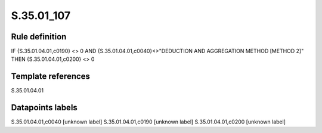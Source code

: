 ===========
S.35.01_107
===========

Rule definition
---------------

IF {S.35.01.04.01,c0190} <> 0 AND {S.35.01.04.01,c0040}<>"DEDUCTION AND AGGREGATION METHOD [METHOD 2]" THEN {S.35.01.04.01,c0200} <> 0


Template references
-------------------

S.35.01.04.01

Datapoints labels
-----------------

S.35.01.04.01,c0040 [unknown label]
S.35.01.04.01,c0190 [unknown label]
S.35.01.04.01,c0200 [unknown label]



